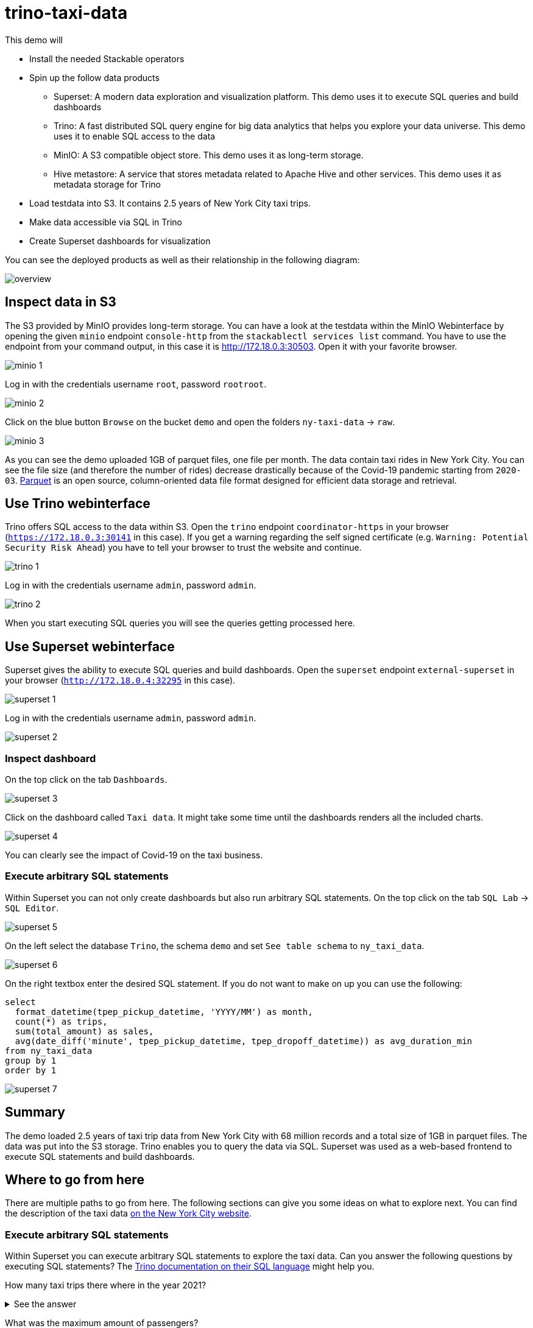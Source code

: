 = trino-taxi-data

This demo will

* Install the needed Stackable operators
* Spin up the follow data products
** Superset: A modern data exploration and visualization platform. This demo uses it to execute SQL queries and build dashboards
** Trino: A fast distributed SQL query engine for big data analytics that helps you explore your data universe. This demo uses it to enable SQL access to the data
** MinIO: A S3 compatible object store. This demo uses it as long-term storage.
** Hive metastore: A service that stores metadata related to Apache Hive and other services. This demo uses it as metadata storage for Trino
* Load testdata into S3. It contains 2.5 years of New York City taxi trips.
* Make data accessible via SQL in Trino
* Create Superset dashboards for visualization

You can see the deployed products as well as their relationship in the following diagram:

image::demo-trino-taxi-data/overview.png[]

== Inspect data in S3
The S3 provided by MinIO provides long-term storage.
You can have a look at the testdata within the MinIO Webinterface by opening the given `minio` endpoint `console-http` from the `stackablectl services list` command.
You have to use the endpoint from your command output, in this case it is http://172.18.0.3:30503.
Open it with your favorite browser.

image::demo-trino-taxi-data/minio_1.png[]

Log in with the credentials username `root`, password `rootroot`.

image::demo-trino-taxi-data/minio_2.png[]

Click on the blue button `Browse` on the bucket `demo` and open the folders `ny-taxi-data` -> `raw`.

image::demo-trino-taxi-data/minio_3.png[]

As you can see the demo uploaded 1GB of parquet files, one file per month.
The data contain taxi rides in New York City.
You can see the file size (and therefore the number of rides) decrease drastically because of the Covid-19 pandemic starting from `2020-03`.
https://parquet.apache.org/[Parquet] is an open source, column-oriented data file format designed for efficient data storage and retrieval.

== Use Trino webinterface
Trino offers SQL access to the data within S3.
Open the `trino` endpoint `coordinator-https` in your browser (`https://172.18.0.3:30141` in this case).
If you get a warning regarding the self signed certificate (e.g. `Warning: Potential Security Risk Ahead`) you have to tell your browser to trust the website and continue.

image::demo-trino-taxi-data/trino_1.png[]

Log in with the credentials username `admin`, password `admin`.

image::demo-trino-taxi-data/trino_2.png[]

When you start executing SQL queries you will see the queries getting processed here.

== Use Superset webinterface
Superset gives the ability to execute SQL queries and build dashboards.
Open the `superset` endpoint `external-superset` in your browser (`http://172.18.0.4:32295` in this case).

image::demo-trino-taxi-data/superset_1.png[]

Log in with the credentials username `admin`, password `admin`.

image::demo-trino-taxi-data/superset_2.png[]

=== Inspect dashboard
On the top click on the tab `Dashboards`.

image::demo-trino-taxi-data/superset_3.png[]

Click on the dashboard called `Taxi data`.
It might take some time until the dashboards renders all the included charts.

image::demo-trino-taxi-data/superset_4.png[]

You can clearly see the impact of Covid-19 on the taxi business.

=== Execute arbitrary SQL statements
Within Superset you can not only create dashboards but also run arbitrary SQL statements.
On the top click on the tab `SQL Lab` -> `SQL Editor`.

image::demo-trino-taxi-data/superset_5.png[]

On the left select the database `Trino`, the schema `demo` and set `See table schema` to `ny_taxi_data`.

image::demo-trino-taxi-data/superset_6.png[]

On the right textbox enter the desired SQL statement.
If you do not want to make on up you can use the following:

[source,sql]
----
select
  format_datetime(tpep_pickup_datetime, 'YYYY/MM') as month,
  count(*) as trips,
  sum(total_amount) as sales,
  avg(date_diff('minute', tpep_pickup_datetime, tpep_dropoff_datetime)) as avg_duration_min
from ny_taxi_data
group by 1
order by 1
----

image::demo-trino-taxi-data/superset_7.png[]

== Summary
The demo loaded 2.5 years of taxi trip data from New York City with 68 million records and a total size of 1GB in parquet files.
The data was put into the S3 storage.
Trino enables you to query the data via SQL.
Superset was used as a web-based frontend to execute SQL statements and build dashboards.

== Where to go from here
There are multiple paths to go from here.
The following sections can give you some ideas on what to explore next.
You can find the description of the taxi data https://www1.nyc.gov/assets/tlc/downloads/pdf/data_dictionary_trip_records_yellow.pdf[on the New York City website].

=== Execute arbitrary SQL statements
Within Superset you can execute arbitrary SQL statements to explore the taxi data.
Can you answer the following questions by executing SQL statements?
The https://trino.io/docs/current/language.html[Trino documentation on their SQL language] might help you.

How many taxi trips there where in the year 2021?

.See the answer
[%collapsible]
====

[source,sql]
----
select
  count(*) as trips
from ny_taxi_data
where year(tpep_pickup_datetime) = 2021
----

returns 30.903.982 trips.
====

What was the maximum amount of passengers?

.See the answer
[%collapsible]
====

[source,sql]
----
select
  max(passenger_count) as max_passenger_count
from ny_taxi_data;
----

returns 112 passengers.

Well that's weird.
Lets examine the passengers distribution.

[source,sql]
----
select
  passenger_count,
  count(*) as frequency
from ny_taxi_data
group by 1
order by 1 desc
limit 100
----

returns

[source]
----
 passenger_count | frequency 
-----------------+-----------
           112.0 |         1 
            96.0 |         1 
             9.0 |        98 
             8.0 |       156 
             7.0 |       229 
             6.0 |   1089568 
             5.0 |   1715439 
             4.0 |   1052834 
             3.0 |   2504112 
             2.0 |   9575299 
             1.0 |  48133494 
             0.0 |   1454268 
            NULL |   2698591 
----

We can see that one trip had 112 and another one 96 passengers.
All the other trips start with a more "realistic" number of 9 passengers.

As a bonus question: What *exactly* did the large passenger do?

[source,sql]
----
select *
from ny_taxi_data
where passenger_count > 50
----

returns

[source]
----
 vendorid |  tpep_pickup_datetime   |  tpep_dropoff_datetime  | duration_min | passenger_count | trip_distance | payment_type | fare_amount | tip_amount | total_amount 
----------+-------------------------+-------------------------+--------------+-----------------+---------------+--------------+-------------+------------+--------------
        2 | 2021-08-01 19:47:43.000 | 2021-08-01 19:57:54.000 |           10 |           112.0 |           1.8 | Credit card  |         9.0 |       2.46 |        14.76 
        2 | 2021-08-03 11:51:58.000 | 2021-08-03 12:09:29.000 |           17 |            96.0 |          1.56 | Credit card  |        11.5 |       2.22 |        17.02 
----
Pretty cheap for that amount of persons!
This probably is an invalid record.
====

What was the highest tip (measured in percentage of the original fee) ever given?

.See the answer
[%collapsible]
====

[source,sql]
----
select
  total_amount as fee,
  tip_amount as tip,
  tip_amount / total_amount * 100 as tip_percentage
from ny_taxi_data
where total_amount > 0
order by 3 desc
limit 5
----

returns

[source]
----
 fee  | tip  |   tip_percentage   
------+------+--------------------
  4.2 | 10.0 |  238.0952380952381 
 18.2 | 25.0 | 137.36263736263737 
 8.24 | 9.24 | 112.13592233009709 
 0.66 | 0.66 |              100.0 
 0.01 | 0.01 |              100.0 
----
====

=== Create additional dashboards
You also have the possibility to create additional Charts and bundle them together in a Dashboard.
Have a look at https://superset.apache.org/docs/creating-charts-dashboards/creating-your-first-dashboard#creating-charts-in-explore-view[the Superset documentation] on how to do that.

=== Load additional data
You can use the MinIO Webinterface to upload any data.
As an alternative you can use the S3 API with an S3 client e.g. https://s3tools.org/s3cmd[s3cmd].
It is recommended to put the data into a folder (prefix) in the `demo` bucket.

Have a look at the defined tables inside the `hive`.`demo` schema on how to inform Trino about the newly available data.

.Table definitions
[%collapsible]
====

[source,sql]
----
show create table hive.demo.ny_taxi_data_raw
----

produces something like

[source,sql]
----
CREATE TABLE IF NOT EXISTS hive.demo.ny_taxi_data_raw (
  VendorID BIGINT,
  tpep_pickup_datetime TIMESTAMP,
  tpep_dropoff_datetime TIMESTAMP,
  passenger_count DOUBLE,
  trip_distance DOUBLE,
  payment_type BIGINT,
  Fare_amount DOUBLE,
  Tip_amount DOUBLE,
  Total_amount DOUBLE
) WITH (
  external_location = 's3a://demo/ny-taxi-data/raw/',
  format = 'parquet'
)
----

If you want to transform or filter your data in any way before using it e.g. in Superset you can create a view as follows:
[source,sql]
----
show create view hive.demo.ny_taxi_data
----

produces something like

[source,sql]
----
create or replace view hive.demo.ny_taxi_data as
select
  vendorid,
  tpep_pickup_datetime,
  tpep_dropoff_datetime,
  date_diff('minute', tpep_pickup_datetime, tpep_dropoff_datetime) as duration_min,
  passenger_count,
  trip_distance,
  case payment_type when 1 then 'Credit card' when 2 then 'Cash' when 3 then 'No charge' when 4 then 'Dispute' when 6 then 'Voided trino' else 'Unknown' end as payment_type,
  fare_amount,
  tip_amount,
  total_amount
from hive.demo.ny_taxi_data_raw
where tpep_pickup_datetime >= from_iso8601_timestamp('2019-12-01T00:00:00')
and tpep_pickup_datetime <= from_iso8601_timestamp('2022-05-31T00:00:00')
----
====

=== Connect to Trino via CLI, Python or DBeaver
If you prefer running your SQL statements via command-line, a Python script or a graphical Database manager like DBeaver please have a look at the https://trino.io/docs/current/client.html[the Trino documentation] on how to do that.
